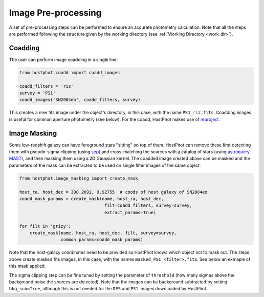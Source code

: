 .. _preprocessing:

Image Pre-processing
====================

A set of pre-processing steps can be performed to ensure an accurate photometry calculation. Note that all the steps are performed following the structure given by the working directory (see :ref:`Working Directory <work_dir>`).

Coadding
~~~~~~~~

The user can perform image coadding in a single line:

.. code:: python

	from hostphot.coadd import coadd_images

	coadd_filters = 'riz'
	survey = 'PS1'
	coadd_images('SN2004eo', coadd_filters, survey)

This creates a new fits image under the object's directory, in this case, with the name ``PS1_riz.fits``. Coadding images is useful for common aperture photometry (see below). For the coadd, HostPhot makes use of `reproject <https://reproject.readthedocs.io/en/stable/index.html>`_.


Image Masking
~~~~~~~~~~~~~

Some low-redshift galaxy can have foreground stars "sitting" on top of them. HostPhot can remove these first detecting them with pseudo-sigma clipping (using `sep <https://github.com/kbarbary/sep/>`_) and cross-matching the sources with a catalog of stars (using `astroquery MAST <https://astroquery.readthedocs.io/en/latest/mast/mast.html>`_), and then masking them using a 2D Gaussian kernel. The coadded image created above can be masked and the parameters of the mask can be extracted to be used on single filter images of the same object: 


.. code:: python

	from hostphot.image_masking import create_mask

	host_ra, host_dec = 308.2092, 9.92755  # coods of host galaxy of SN2004eo
	coadd_mask_params = create_mask(name, host_ra, host_dec, 
                                         filt=coadd_filters, survey=survey, 
                                         extract_params=True)

	for filt in 'grizy':
            create_mask(name, host_ra, host_dec, filt, survey=survey, 
			common_params=coadd_mask_params)


Note that the host-galaxy coordinates need to be provided so HostPhot knows which object not to mask out. The steps above create masked fits images, in this case, with the names ``masked_PS1_<filter>.fits``. See below an exmaple of this mask applied:

.. image:: static/mask.png

The sigma clipping step can be fine tuned by setting the parameter of ``threshold`` (how many sigmas above the background noise the sources are detected). Note that the images can be background subtracted by setting ``bkg_sub=True``, although this is not needed for the ``DES`` and ``PS1`` images downloaded by HostPhot.
